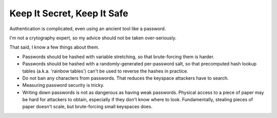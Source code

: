 Keep It Secret, Keep It Safe
============================

Authentication is complicated, even using an ancient tool like a password.

I'm not a crytography expert, so my advice should not be taken over-seriously.

That said, I know a few things about them.

* Passwords should be hashed with variable stretching, so that brute-forcing
  them is harder.

* Passwords should be hashed with a randomly-generated per-password salt, so
  that precomputed hash lookup tables (a.k.a. 'rainbow tables') can't be used
  to reverse the hashes in practice.

* Do not ban any characters from passwords. That reduces the keyspace attackers
  have to search.

* Measuring password security is tricky.

* Writing down passwords is not as dangerous as having weak passwords. Physical
  access to a piece of paper may be hard for attackers to obtain, especially if
  they don't know where to look. Fundamentally, stealing pieces of paper
  doesn't scale, but brute-forcing small keyspaces does.
